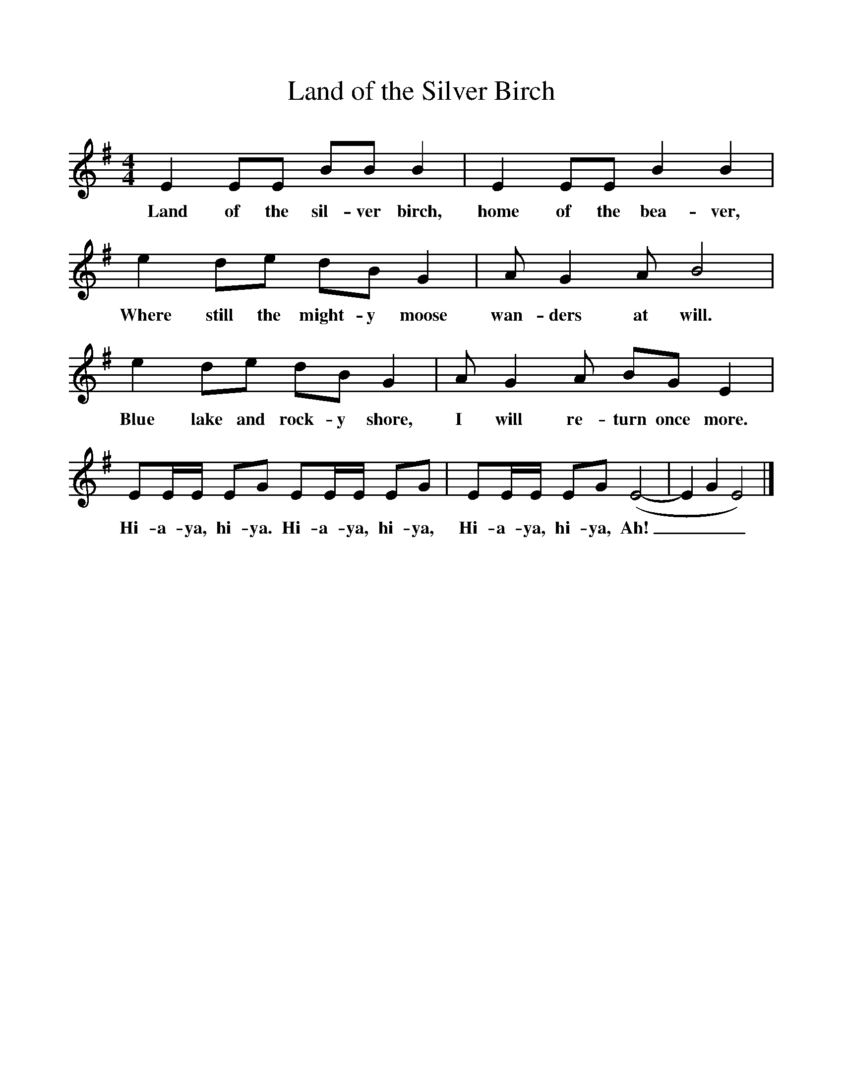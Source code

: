 %%scale 1
X:1     %Music
T:Land of the Silver Birch
B:Singing Together, Autumn 1971, BBC Publications
F:http://www.folkinfo.org/songs
M:4/4     %Meter
L:1/8     %
K:G
E2 EE BB B2 |E2 EE B2 B2 |
w:Land of the sil-ver birch, home of the bea-ver, 
e2 de dB G2 |A G2 A B4 |
w:Where still the might-y moose wan-ders at will. 
e2 de dB G2 |A G2 A BG E2 |
w:Blue lake and rock-y shore, I will re-turn once more. 
EE/E/ EG EE/E/ EG |EE/E/ EG (E4-|E2G2 E4) |]
w:Hi-a-ya, hi-ya. Hi-a-ya, hi-ya, Hi-a-ya, hi-ya, Ah!___